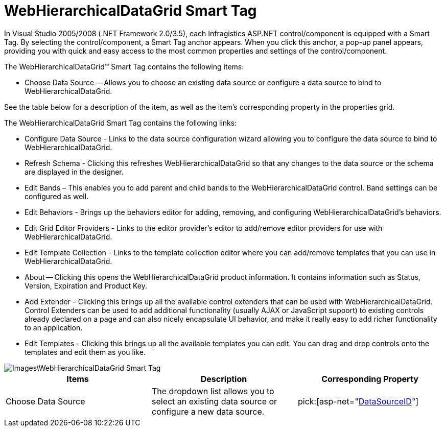 ﻿////

|metadata|
{
    "name": "webhierarchicaldatagrid-webhierarchicaldatagrid-smart-tag",
    "controlName": ["WebHierarchicalDataGrid"],
    "tags": ["Design Environment","Grids"],
    "guid": "{1FF8F88A-9C74-4D8E-ADF7-2DE10AE754D8}",  
    "buildFlags": [],
    "createdOn": "0001-01-01T00:00:00Z"
}
|metadata|
////

= WebHierarchicalDataGrid Smart Tag

In Visual Studio 2005/2008 (.NET Framework 2.0/3.5), each Infragistics ASP.NET control/component is equipped with a Smart Tag. By selecting the control/component, a Smart Tag anchor appears. When you click this anchor, a pop-up panel appears, providing you with quick and easy access to the most common properties and settings of the control/component.

The WebHierarchicalDataGrid™ Smart Tag contains the following items:

* Choose Data Source -- Allows you to choose an existing data source or configure a data source to bind to WebHierarchicalDataGrid.

See the table below for a description of the item, as well as the item's corresponding property in the properties grid.

The WebHierarchicalDataGrid Smart Tag contains the following links:

* Configure Data Source - Links to the data source configuration wizard allowing you to configure the data source to bind to WebHierarchicalDataGrid.
* Refresh Schema - Clicking this refreshes WebHierarchicalDataGrid so that any changes to the data source or the schema are displayed in the designer.
* Edit Bands – This enables you to add parent and child bands to the WebHierarchicalDataGrid control. Band settings can be configured as well.
* Edit Behaviors - Brings up the behaviors editor for adding, removing, and configuring WebHierarchicalDataGrid’s behaviors.
* Edit Grid Editor Providers - Links to the editor provider’s editor to add/remove editor providers for use with WebHierarchicalDataGrid.
* Edit Template Collection - Links to the template collection editor where you can add/remove templates that you can use in WebHierarchicalDataGrid.
* About -- Clicking this opens the WebHierarchicalDataGrid product information. It contains information such as Status, Version, Expiration and Product Key.
* Add Extender – Clicking this brings up all the available control extenders that can be used with WebHierarchicalDataGrid. Control Extenders can be used to add additional functionality (usually AJAX or JavaScript support) to existing controls already declared on a page and can also nicely encapsulate UI behavior, and make it really easy to add richer functionality to an application.
* Edit Templates - Clicking this brings up all the available templates you can edit. You can drag and drop controls onto the templates and edit them as you like.

image::Images\WebHierarchicalDataGrid_Smart_Tag.png[]

[options="header", cols="a,a,a"]
|====
|Items|Description|Corresponding Property

|Choose Data Source
|The dropdown list allows you to select an existing data source or configure a new data source.
| pick:[asp-net="link:infragistics4.web.v{ProductVersion}~infragistics.web.ui.gridcontrols.webhierarchicaldatagrid~datasourceid.html[DataSourceID]"] 

|====